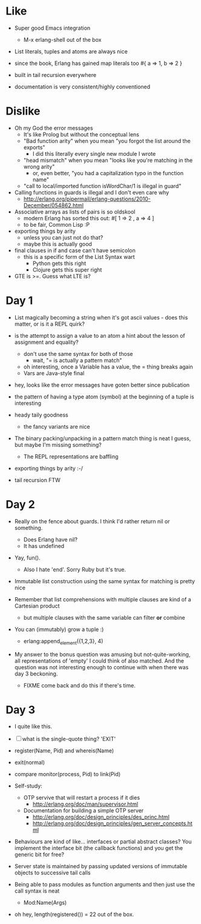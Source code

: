 * Like

- Super good Emacs integration
  - M-x erlang-shell out of the box

- List literals, tuples and atoms are always nice
- since the book, Erlang has gained map literals too
  #{ a => 1, b => 2 }

- built in tail recursion everywhere

- documentation is very consistent/highly conventioned

* Dislike

- Oh my God the error messages
  - It's like Prolog but without the conceptual lens
  - "Bad function arity" when you mean "you forgot the list around the exports"
    - I did this literally every single new module I wrote
  - "head mismatch" when you mean "looks like you're matching in the wrong arity"
    - or, even better, "you had a capitalization typo in the function name"
  - "call to local/imported function isWordChar/1 is illegal in guard"

- Calling functions in guards is illegal and I don't even care why
  - http://erlang.org/pipermail/erlang-questions/2010-December/054862.html

- Associative arrays as lists of pairs is so oldskool
  - modern Erlang has sorted this out: #[ 1 => 2 , a => 4 ]
  - to be fair, Common Lisp :P

- exporting things by arity
  - unless you can just not do that?
  - maybe this is actually good

- final clauses in if and case can't have semicolon
  - this is a specific form of the List Syntax wart
    - Python gets this right
    - Clojure gets this super right

- GTE is >=. Guess what LTE is?

* Day 1

- List magically becoming a string when it's got ascii values - does
  this matter, or is it a REPL quirk?

- is the attempt to assign a value to an atom a hint about the lesson of assignment and equality?
  - don't use the same syntax for both of those
    - wait, "= is actually a pattern match"
  - oh interesting, once a Variable has a value, the = thing breaks again
  - Vars are Java-style final

- hey, looks like the error messages have goten better since publication

- the pattern of having a type atom (symbol) at the beginning of a tuple is interesting
- heady taily goodness
  - the fancy variants are nice

- The binary packing/unpacking in a pattern match thing is neat I
  guess, but maybe I'm missing something?
  - The REPL representations are baffling

- exporting things by arity :-/

- tail recursion FTW

* Day 2

- Really on the fence about guards. I think I'd rather return nil or something.
  - Does Erlang have nil?
  - It has undefined

- Yay, fun().
  - Also I hate 'end'. Sorry Ruby but it's true.

- Immutable list construction using the same syntax for matching is pretty nice

- Remember that list comprehensions with multiple clauses are kind of
  a Cartesian product
  - but multiple clauses with the same variable can filter *or* combine

- You can (immutably) grow a tuple :)
  - erlang:append_element({1,2,3}, 4)

- My answer to the bonus question was amusing but not-quite-working,
  all representations of 'empty' I could think of also matched. And
  the question was not interesting enough to continue with when there
  was day 3 beckoning.
  - FIXME come back and do this if there's time.


* Day 3

- I quite like this.

- [ ] what is the single-quote thing? 'EXIT'

- register(Name, Pid) and whereis(Name)
- exit(normal)

- compare monitor(process, Pid) to link(Pid)

- Self-study:

  - OTP servive that will restart a process if it dies
    - http://erlang.org/doc/man/supervisor.html
  - Documentation for building a simple OTP server
    - http://erlang.org/doc/design_principles/des_princ.html
    - http://erlang.org/doc/design_principles/gen_server_concepts.html

- Behaviours are kind of like... interfaces or partial abstract
  classes? You implement the interface bit (the callback functions)
  and you get the generic bit for free?

- Server state is maintained by passing updated versions of immutable
  objects to successive tail calls

- Being able to pass modules as function arguments and then just use
  the call syntax is neat
  - Mod:Name(Args)

- oh hey, length(registered()) = 22 out of the box.
